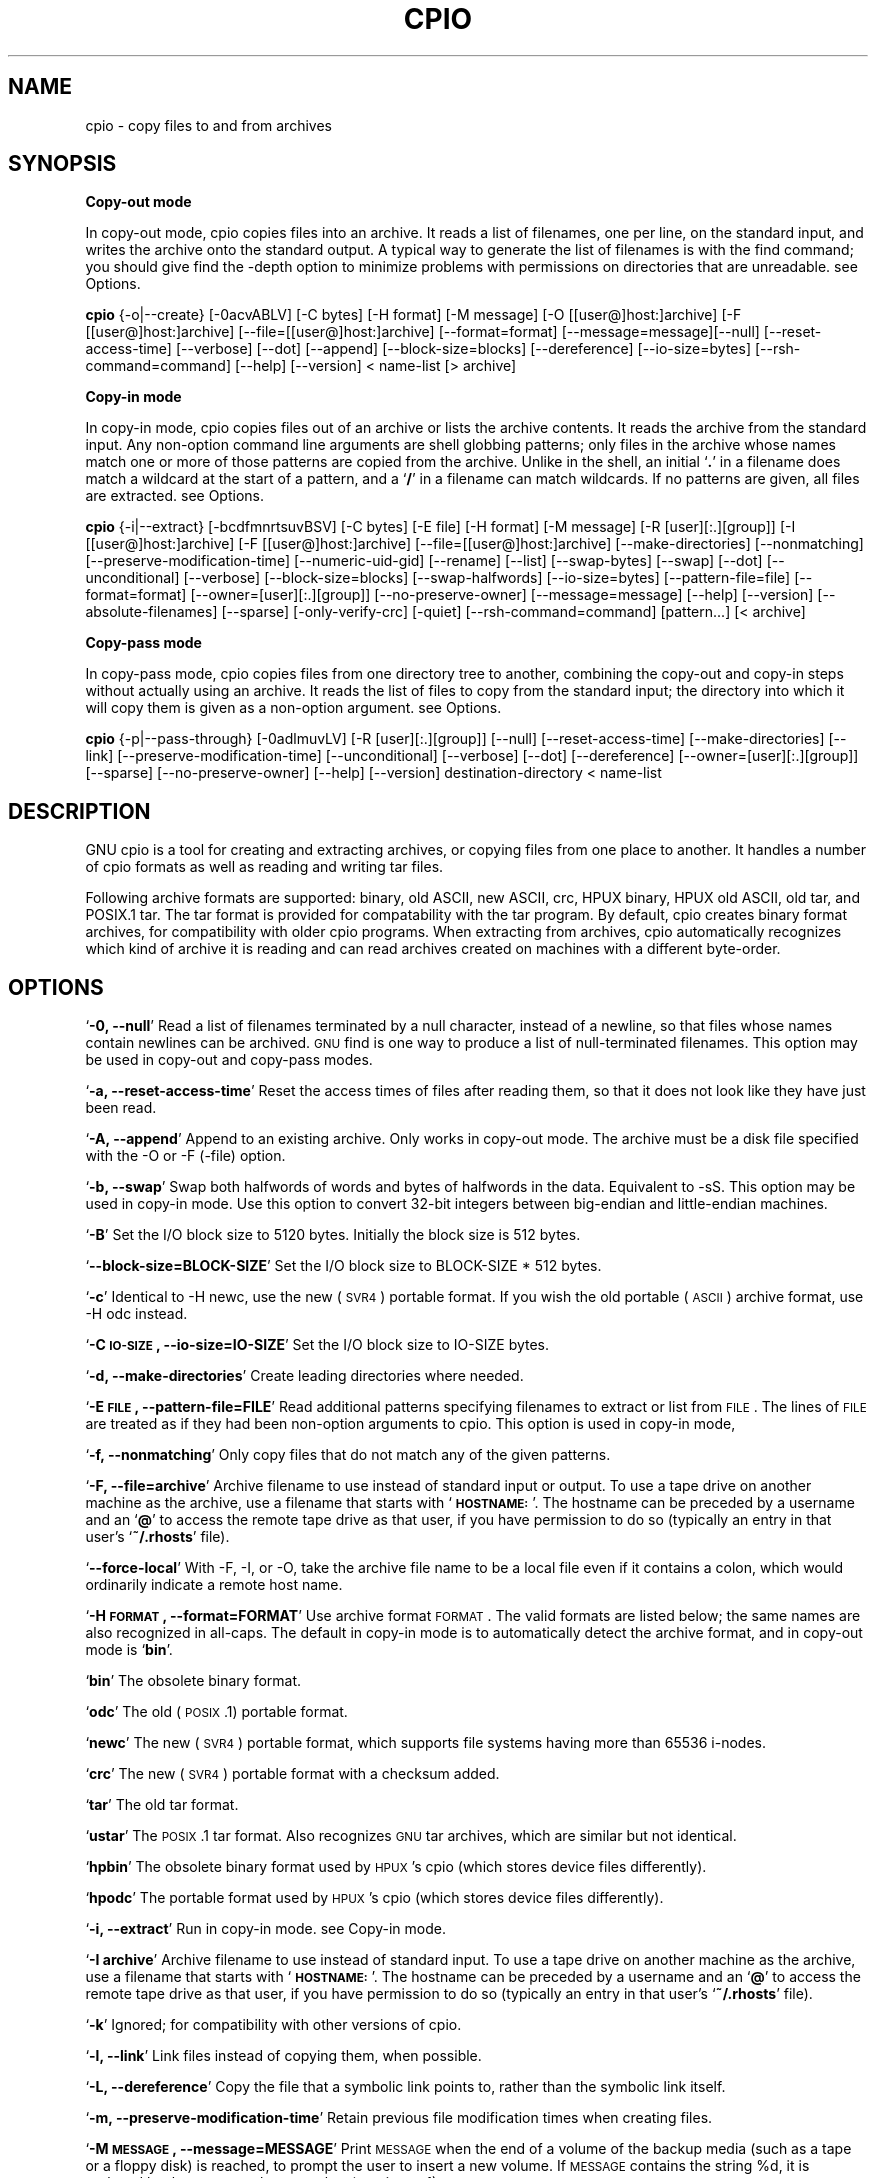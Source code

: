.TH CPIO 1L \" -*- nroff -*-
.SH NAME
cpio \- copy files to and from archives
.SH SYNOPSIS
\&\fBCopy-out mode\fR
.PP
In copy-out mode, cpio copies files into an archive.  It reads a list
of filenames, one per line, on the standard input, and writes the
archive onto the standard output.  A typical way to generate the list
of filenames is with the find command; you should give find the \-depth
option to minimize problems with permissions on directories that are
unreadable.  see \*(L"Options\*(R".
.PP
.B cpio 
{\-o|\-\-create} [\-0acvABLV] [\-C bytes] [\-H format]
[\-M message] [\-O [[user@]host:]archive] [\-F [[user@]host:]archive]
[\-\-file=[[user@]host:]archive] [\-\-format=format]
[\-\-message=message][\-\-null] [\-\-reset\-access\-time] [\-\-verbose]
[\-\-dot] [\-\-append] [\-\-block\-size=blocks] [\-\-dereference]
[\-\-io\-size=bytes] [\-\-rsh\-command=command] [\-\-help] [\-\-version]
< name-list [> archive]
.PP
\&\fBCopy-in mode\fR
.PP
In copy-in mode, cpio copies files out of an archive or lists the
archive contents.  It reads the archive from the standard input.  Any
non-option command line arguments are shell globbing patterns; only
files in the archive whose names match one or more of those patterns are
copied from the archive.  Unlike in the shell, an initial `\fB.\fR' in a
filename does match a wildcard at the start of a pattern, and a `\fB/\fR' in a
filename can match wildcards.  If no patterns are given, all files are
extracted.  see \*(L"Options\*(R".
.PP
.B cpio 
{\-i|\-\-extract} [\-bcdfmnrtsuvBSV] [\-C bytes] [\-E file]
[\-H format] [\-M message] [\-R [user][:.][group]]
[\-I [[user@]host:]archive] [\-F [[user@]host:]archive]
[\-\-file=[[user@]host:]archive] [\-\-make\-directories]
[\-\-nonmatching] [\-\-preserve\-modification\-time]
[\-\-numeric\-uid\-gid] [\-\-rename] [\-\-list] [\-\-swap\-bytes] [\-\-swap]
[\-\-dot] [\-\-unconditional] [\-\-verbose] [\-\-block\-size=blocks]
[\-\-swap\-halfwords] [\-\-io\-size=bytes] [\-\-pattern\-file=file]
[\-\-format=format] [\-\-owner=[user][:.][group]]
[\-\-no\-preserve\-owner] [\-\-message=message] [\-\-help] [\-\-version]
[\-\-absolute\-filenames] [\-\-sparse] [\-only\-verify\-crc] [\-quiet]
[\-\-rsh\-command=command] [pattern...] [< archive]
.PP
\&\fBCopy-pass mode\fR
.PP
In copy-pass mode, cpio copies files from one directory tree to
another, combining the copy-out and copy-in steps without actually
using an archive.  It reads the list of files to copy from the standard
input; the directory into which it will copy them is given as a
non-option argument.  see \*(L"Options\*(R".
.PP
.B cpio 
{\-p|\-\-pass\-through} [\-0adlmuvLV] [\-R [user][:.][group]]
[\-\-null] [\-\-reset\-access\-time] [\-\-make\-directories] [\-\-link]
[\-\-preserve\-modification\-time] [\-\-unconditional] [\-\-verbose]
[\-\-dot] [\-\-dereference] [\-\-owner=[user][:.][group]] [\-\-sparse]
[\-\-no\-preserve\-owner] [\-\-help] [\-\-version] destination-directory
< name-list
.PP
.SH DESCRIPTION
GNU cpio is a tool for creating and extracting archives, or copying
files from one place to another.  It handles a number of cpio formats as
well as reading and writing tar files.
.PP
Following archive formats are supported: binary, old ASCII, new ASCII, crc, HPUX binary, HPUX old
ASCII, old tar, and POSIX.1 tar.  The tar format is provided for compatability with the tar program. By
default, cpio creates binary format archives, for compatibility with older cpio programs.  When extracting
from archives, cpio automatically recognizes which kind of archive it is reading and can read archives created 
on machines with a different byte-order.
.PP
.SH OPTIONS
`\fB\-0, \-\-null\fR'
Read a list of filenames terminated by a null character, instead
of a newline, so that files whose names contain newlines can be
archived.  \s-1GNU\s0 find is one way to produce a list of
null-terminated filenames.  This option may be used in copy-out
and copy-pass modes.
.PP
`\fB\-a, \-\-reset\-access\-time\fR'
Reset the access times of files after reading them, so that it
does not look like they have just been read.
.PP
`\fB\-A, \-\-append\fR'
Append to an existing archive.  Only works in copy-out mode.  The
archive must be a disk file specified with the \-O or \-F (\-file)
option.
.PP
`\fB\-b, \-\-swap\fR'
Swap both halfwords of words and bytes of halfwords in the data.
Equivalent to \-sS.  This option may be used in copy-in mode.  Use
this option to convert 32\-bit integers between big-endian and
little-endian machines.
.PP
`\fB\-B\fR'
Set the I/O block size to 5120 bytes.  Initially the block size is
512 bytes.
.PP
`\fB\-\-block\-size=BLOCK\-SIZE\fR'
Set the I/O block size to BLOCK-SIZE * 512 bytes.
.PP
`\fB\-c\fR'
Identical to \*(L"\-H newc\*(R", use the new (\s-1SVR4\s0) portable format.
If you wish the old portable (\s-1ASCII\s0) archive format, use \*(L"\-H odc\*(R" instead.
.PP
`\fB\-C \s-1IO\-SIZE\s0, \-\-io\-size=IO\-SIZE\fR'
Set the I/O block size to IO-SIZE bytes.
.PP
`\fB\-d, \-\-make\-directories\fR'
Create leading directories where needed.
.PP
`\fB\-E \s-1FILE\s0, \-\-pattern\-file=FILE\fR'
Read additional patterns specifying filenames to extract or list
from \s-1FILE\s0.  The lines of \s-1FILE\s0 are treated as if they had been
non-option arguments to cpio.  This option is used in copy-in mode,
.PP
`\fB\-f, \-\-nonmatching\fR'
Only copy files that do not match any of the given patterns.
.PP
`\fB\-F, \-\-file=archive\fR'
Archive filename to use instead of standard input or output.  To
use a tape drive on another machine as the archive, use a filename
that starts with `\fB\s-1HOSTNAME:\s0\fR'.  The hostname can be preceded by a
username and an `\fB@\fR' to access the remote tape drive as that user,
if you have permission to do so (typically an entry in that user's
`\fB~/.rhosts\fR' file).
.PP
`\fB\-\-force\-local\fR'
With \-F, \-I, or \-O, take the archive file name to be a local file
even if it contains a colon, which would ordinarily indicate a
remote host name.
.PP
`\fB\-H \s-1FORMAT\s0, \-\-format=FORMAT\fR'
Use archive format \s-1FORMAT\s0.  The valid formats are listed below;
the same names are also recognized in all\-caps.  The default in
copy-in mode is to automatically detect the archive format, and in
copy-out mode is `\fBbin\fR'.
.PP
`\fBbin\fR'
The obsolete binary format.
.PP
`\fBodc\fR'
The old (\s-1POSIX\s0.1) portable format.
.PP
`\fBnewc\fR'
The new (\s-1SVR4\s0) portable format, which supports file systems
having more than 65536 i\-nodes.
.PP
`\fBcrc\fR'
The new (\s-1SVR4\s0) portable format with a checksum added.
.PP
`\fBtar\fR'
The old tar format.
.PP
`\fBustar\fR'
The \s-1POSIX\s0.1 tar format.  Also recognizes \s-1GNU\s0 tar archives,
which are similar but not identical.
.PP
`\fBhpbin\fR'
The obsolete binary format used by \s-1HPUX\s0's cpio (which stores
device files differently).
.PP
`\fBhpodc\fR'
The portable format used by \s-1HPUX\s0's cpio (which stores device
files differently).
.PP
`\fB\-i, \-\-extract\fR'
Run in copy-in mode.  see \*(L"Copy\-in mode\*(R".
.PP
`\fB\-I archive\fR'
Archive filename to use instead of standard input.  To use a tape
drive on another machine as the archive, use a filename that
starts with `\fB\s-1HOSTNAME:\s0\fR'.  The hostname can be preceded by a
username and an `\fB@\fR' to access the remote tape drive as that user,
if you have permission to do so (typically an entry in that user's
`\fB~/.rhosts\fR' file).
.PP
`\fB\-k\fR'
Ignored; for compatibility with other versions of cpio.
.PP
`\fB\-l, \-\-link\fR'
Link files instead of copying them, when possible.
.PP
`\fB\-L, \-\-dereference\fR'
Copy the file that a symbolic link points to, rather than the
symbolic link itself.
.PP
`\fB\-m, \-\-preserve\-modification\-time\fR'
Retain previous file modification times when creating files.
.PP
`\fB\-M \s-1MESSAGE\s0, \-\-message=MESSAGE\fR'
Print \s-1MESSAGE\s0 when the end of a volume of the backup media (such
as a tape or a floppy disk) is reached, to prompt the user to
insert a new volume.  If \s-1MESSAGE\s0 contains the string \*(L"%d\*(R", it is
replaced by the current volume number (starting at 1).
.PP
`\fB\-n, \-\-numeric\-uid\-gid\fR'
Show numeric \s-1UID\s0 and \s-1GID\s0 instead of translating them into names
when using the `\fB\-\-verbose option\fR'.
.PP
`\fB\-\-absolute\-filenames\fR'
Do not strip leading file name components that contain \*(L"..\*(R"
and leading slashes from file names in copy-in mode
.PP
`\fB\-\-no\-preserve\-owner\fR'
Do not change the ownership of the files; leave them owned by the
user extracting them.  This is the default for non-root users, so
that users on System V don't inadvertantly give away files.  This
option can be used in copy-in mode and copy-pass mode
.PP
`\fB\-o, \-\-create\fR'
Run in copy-out mode.  see \*(L"Copy\-out mode\*(R".
.PP
`\fB\-O archive\fR'
Archive filename to use instead of standard output.  To use a tape
drive on another machine as the archive, use a filename that
starts with `\fB\s-1HOSTNAME:\s0\fR'.  The hostname can be preceded by a
username and an `\fB@\fR' to access the remote tape drive as that user,
if you have permission to do so (typically an entry in that user's
`\fB~/.rhosts\fR' file).
.PP
`\fB\-\-only\-verify\-crc\fR'
Verify the \s-1CRC\s0's of each file in the archive, when reading a \s-1CRC\s0
format archive. Don't actually extract the files.
.PP
`\fB\-p, \-\-pass\-through\fR'
Run in copy-pass mode.  see \*(L"Copy\-pass mode\*(R".
.PP
`\fB\-\-quiet\fR'
Do not print the number of blocks copied.
.PP
`\fB\-r, \-\-rename\fR'
Interactively rename files.
.PP
`\fB\-R [user][:.][group], \-\-owner [user][:.][group]\fR'
Set the ownership of all files created to the specified user and/or
group in copy-out and copy-pass modes.  Either the user, the
group, or both, must be present.  If the group is omitted but the
\&\*(L":\*(R" or \*(L".\*(R"  separator is given, use the given user's login group.
Only the super-user can change files' ownership.
.PP
`\fB\-\-rsh\-command=COMMAND\fR'
Notifies cpio that is should use \s-1COMMAND\s0 to communicate with remote
devices.
.PP
`\fB\-s, \-\-swap\-bytes\fR'
Swap the bytes of each halfword (pair of bytes) in the files.This
option can be used in copy-in mode.
.PP
`\fB\-S, \-\-swap\-halfwords\fR'
Swap the halfwords of each word (4 bytes) in the files.  This
option may be used in copy-in mode.
.PP
`\fB\-\-sparse\fR'
Write files with large blocks of zeros as sparse files.  This
option is used in copy-in and copy-pass modes.
.PP
`\fB\-t, \-\-list\fR'
Print a table of contents of the input.
.PP
`\fB\-u, \-\-unconditional\fR'
Replace all files, without asking whether to replace existing
newer files with older files.
.PP
`\fB\-v, \-\-verbose\fR'
List the files processed, or with `\fB\-t\fR', give an `\fBls \-l\fR' style
table of contents listing.  In a verbose table of contents of a
ustar archive, user and group names in the archive that do not
exist on the local system are replaced by the names that
correspond locally to the numeric \s-1UID\s0 and \s-1GID\s0 stored in the
archive.
.PP
`\fB\-V \-\-dot\fR'
Print a `\fB.\fR' for each file processed.
.PP
`\fB\-\-version\fR'
Print the cpio program version number and exit.
.PP
.SH EXAMPLES
When creating an archive, cpio takes the list of files to be
processed from the standard input, and then sends the archive to the
standard output, or to the device defined by the `\fB\-F\fR' option.
Usually find or ls is used to provide this list to
the standard input.  In the following example you can see the
possibilities for archiving the contents of a single directory.
.PP
.B % ls | cpio \-ov > directory.cpio
.PP
The `\fB\-o\fR' option creates the archive, and the `\fB\-v\fR' option prints the
names of the files archived as they are added.  Notice that the options
can be put together after a single `\fB\-\fR' or can be placed separately on
the command line.  The `\fB>\fR' redirects the cpio output to the file
`\fBdirectory.cpio\fR'.
.PP
If you wanted to archive an entire directory tree, the find command
can provide the file list to cpio:
.PP
.B % find . \-print \-depth | cpio \-ov > tree.cpio
.PP
This will take all the files in the current directory, the
directories below and place them in the archive tree.cpio.  Again the
`\fB\-o\fR' creates an archive, and the `\fB\-v\fR' option shows you the name of the
files as they are archived.  see \*(L"Copy\-out mode\*(R".  Using the `\fB.\fR' in
the find statement will give you more flexibility when doing restores,
as it will save file names with a relative path vice a hard wired,
absolute path.  The `\fB\-depth\fR' option forces `\fBfind\fR' to print of the
entries in a directory before printing the directory itself.  This
limits the effects of restrictive directory permissions by printing the
directory entries in a directory before the directory name itself.
.PP
Extracting an archive requires a bit more thought because cpio will
not create directories by default.  Another characteristic, is it will
not overwrite existing files unless you tell it to.
.PP
.B % cpio \-iv < directory.cpio
.PP
This will retrieve the files archived in the file directory.cpio and
place them in the present directory.  The `\fB\-i\fR' option extracts the
archive and the `\fB\-v\fR' shows the file names as they are extracted.  If
you are dealing with an archived directory tree, you need to use the
`\fB\-d\fR' option to create directories as necessary, something like:
.PP
.B % cpio \-idv < tree.cpio
.PP
This will take the contents of the archive tree.cpio and extract it
to the current directory.  If you try to extract the files on top of
files of the same name that already exist (and have the same or later
modification time) cpio will not extract the file unless told to do so
by the \-u option.  see \*(L"Copy\-in mode\*(R".
.PP
In copy-pass mode, cpio copies files from one directory tree to
another, combining the copy-out and copy-in steps without actually
using an archive.  It reads the list of files to copy from the standard
input; the directory into which it will copy them is given as a
non-option argument.  see \*(L"Copy\-pass mode\*(R".
.PP
.B % find . \-depth \-print0 | cpio \-\-null \-pvd new-dir
.PP
The example shows copying the files of the present directory, and
sub-directories to a new directory called new\-dir.  Some new options are
the `\fB\-print0\fR' available with \s-1GNU\s0 find, combined with the `\fB\-\-null\fR'
option of cpio.  These two options act together to send file names
between find and cpio, even if special characters are embedded in the
file names.  Another is `\fB\-p\fR', which tells cpio to pass the files it
finds to the directory `\fBnew-dir\fR'.

.SH BUGS
The GNU folks, in general, abhor man pages, and create info documents instead.  The maintainer of 
.B cpio 
falls
into  this  category.  Thus this man page may not be complete, nor current, and was included in the Red Hat
CVS tree because man is a great tool :).
.PP
.SH REPORTING BUGS
Please report bugs via https://bugzilla.redhat.com.
.PP
.SH SEE ALSO
The full documentation for
.B cpio
is maintained as a Texinfo manual.  If the
.B info
and
.B cpio
programs are properly installed at your site, the command
.IP
.B info cpio
.PP
should give you access to the complete manual. The online copy of the documentation 
is available at the following address:
.PP
http://www.gnu.org/software/cpio/manual

